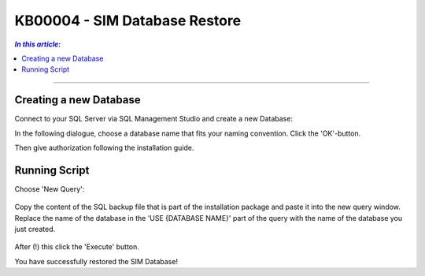 KB00004 - SIM Database Restore
=========================================

.. contents:: *In this article:*
  :local:
  :depth: 1

-------

Creating a new Database
++++++++++++++++++++++++
Connect to your SQL Server via SQL Management Studio and create a new Database:

.. image:: _static/image001.png

In the following dialogue, choose a database name that fits your naming convention. Click the 'OK'-button.

.. image:: _static/image002.png

Then give authorization following the installation guide.


Running Script
++++++++++++++++++++++++
Choose 'New Query': 

  .. image:: _static/image003.jpg

Copy the content of the SQL backup file that is part of the installation package and paste it into the new query window. Replace the name of the database in the 'USE {DATABASE NAME}' part of the query with the name of the database you just created.

  .. image:: _static/image004.png

After (!) this click the 'Execute' button.

You have successfully restored the SIM Database!